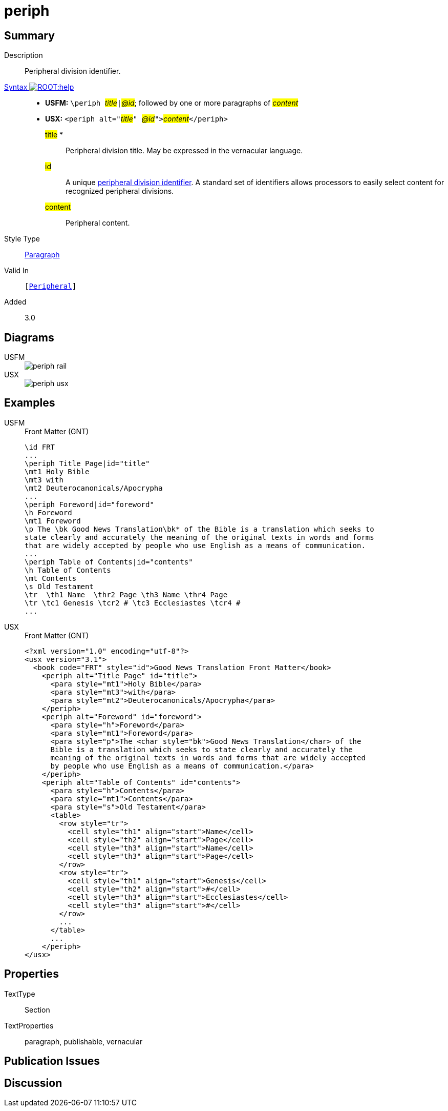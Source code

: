 = periph
:description: Peripheral division identifier
:url-repo: https://github.com/usfm-bible/tcdocs/blob/main/markers/sbar/periph.adoc
:noindex:
ifndef::localdir[]
:source-highlighter: rouge
:localdir: ../
endif::[]
:imagesdir: {localdir}/images

// tag::public[]

== Summary

Description:: Peripheral division identifier.
xref:ROOT:syntax-docs.adoc#_syntax[Syntax image:ROOT:help.svg[]]::
* *USFM:* ``++\periph ++``#__title__#``++|++``#__@id__#; followed by one or more paragraphs of #__content__#
* *USX:* ``++<periph alt="++``#__title__#``++" ++``#__@id__#``++">++``#__content__#``++</periph>++``
#title# *::: Peripheral division title. May be expressed in the vernacular language.
#id#::: A unique xref:periph:books-divs.adoc[peripheral division identifier]. A standard set of identifiers allows processors to easily select content for recognized peripheral divisions.
#content#::: Peripheral content.
Style Type:: xref:para:index.adoc[Paragraph]
Valid In:: `[xref:doc:index.adoc#peripheral[Peripheral]]`
// tag::spec[]
Added:: 3.0
// end::spec[]

== Diagrams
[tabs]
======
USFM::
+
image::schema/periph_rail.svg[]
USX::
+
image::schema/periph_usx.svg[]
======

== Examples

[tabs]
======
USFM::
+
.Front Matter (GNT)
[source#src-usfm-periph_1,usfm,highlight=1;14]
----
\id FRT
...
\periph Title Page|id="title"
\mt1 Holy Bible
\mt3 with
\mt2 Deuterocanonicals/Apocrypha
...
\periph Foreword|id="foreword"
\h Foreword
\mt1 Foreword
\p The \bk Good News Translation\bk* of the Bible is a translation which seeks to 
state clearly and accurately the meaning of the original texts in words and forms 
that are widely accepted by people who use English as a means of communication.
...
\periph Table of Contents|id="contents"
\h Table of Contents
\mt Contents
\s Old Testament
\tr  \th1 Name  \thr2 Page \th3 Name \thr4 Page
\tr \tc1 Genesis \tcr2 # \tc3 Ecclesiastes \tcr4 #
...
----
USX::
+
.Front Matter (GNT)
[source#src-usx-periph_1,xml,highlight=1;14]
----
<?xml version="1.0" encoding="utf-8"?>
<usx version="3.1">
  <book code="FRT" style="id">Good News Translation Front Matter</book>
    <periph alt="Title Page" id="title">
      <para style="mt1">Holy Bible</para>
      <para style="mt3">with</para>
      <para style="mt2">Deuterocanonicals/Apocrypha</para>
    </periph>
    <periph alt="Foreword" id="foreword">
      <para style="h">Foreword</para>
      <para style="mt1">Foreword</para>
      <para style="p">The <char style="bk">Good News Translation</char> of the 
      Bible is a translation which seeks to state clearly and accurately the 
      meaning of the original texts in words and forms that are widely accepted
      by people who use English as a means of communication.</para>
    </periph>
    <periph alt="Table of Contents" id="contents">
      <para style="h">Contents</para>
      <para style="mt1">Contents</para>
      <para style="s">Old Testament</para>
      <table>
        <row style="tr">
          <cell style="th1" align="start">Name</cell>
          <cell style="th2" align="start">Page</cell>
          <cell style="th3" align="start">Name</cell>
          <cell style="th3" align="start">Page</cell>
        </row>
        <row style="tr">
          <cell style="th1" align="start">Genesis</cell>
          <cell style="th2" align="start">#</cell>
          <cell style="th3" align="start">Ecclesiastes</cell>
          <cell style="th3" align="start">#</cell>
        </row>
        ...
      </table>
      ...
    </periph>
</usx>
----
======

== Properties

TextType:: Section
TextProperties:: paragraph, publishable, vernacular

== Publication Issues

// end::public[]

== Discussion
